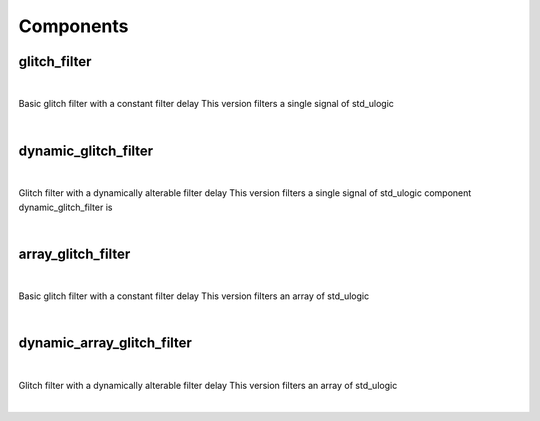 .. Generated from ../rtl/extras/glitch_filtering.vhdl on 2017-04-20 23:04:37.082767
.. vhdl:package:: glitch_filtering


Components
----------


glitch_filter
~~~~~~~~~~~~~

.. symbolator::

  component glitch_filter is
  generic (
    FILTER_CYCLES : positive;
    RESET_ACTIVE_LEVEL : std_ulogic
  );
  port (
    Clock : in std_ulogic;
    Reset : in std_ulogic;
    Noisy : in std_ulogic;
    Filtered : out std_ulogic
  );
  end component;

|

Basic glitch filter with a constant filter delay
This version filters a single signal of std_ulogic

|


.. vhdl:entity:: glitch_filter

  :generic FILTER_CYCLES: 
  :gtype FILTER_CYCLES: positive
  :generic RESET_ACTIVE_LEVEL: 
  :gtype RESET_ACTIVE_LEVEL: std_ulogic
  :port Clock: 
  :ptype Clock: in std_ulogic
  :port Reset: 
  :ptype Reset: in std_ulogic
  :port Noisy: 
  :ptype Noisy: in std_ulogic
  :port Filtered: 
  :ptype Filtered: out std_ulogic

dynamic_glitch_filter
~~~~~~~~~~~~~~~~~~~~~

.. symbolator::

  component dynamic_glitch_filter is
  generic (
    RESET_ACTIVE_LEVEL : std_ulogic
  );
  port (
    Clock : in std_ulogic;
    Reset : in std_ulogic;
    Filter_cycles : in unsigned;
    Noisy : in std_ulogic;
    Filtered : out std_ulogic
  );
  end component;

|

Glitch filter with a dynamically alterable filter delay
This version filters a single signal of std_ulogic  component dynamic_glitch_filter is

|


.. vhdl:entity:: dynamic_glitch_filter

  :generic RESET_ACTIVE_LEVEL: 
  :gtype RESET_ACTIVE_LEVEL: std_ulogic
  :port Clock: 
  :ptype Clock: in std_ulogic
  :port Reset: 
  :ptype Reset: in std_ulogic
  :port Filter_cycles: 
  :ptype Filter_cycles: in unsigned
  :port Noisy: 
  :ptype Noisy: in std_ulogic
  :port Filtered: 
  :ptype Filtered: out std_ulogic

array_glitch_filter
~~~~~~~~~~~~~~~~~~~

.. symbolator::

  component array_glitch_filter is
  generic (
    FILTER_CYCLES : positive;
    RESET_ACTIVE_LEVEL : std_ulogic
  );
  port (
    Clock : in std_ulogic;
    Reset : in std_ulogic;
    Foo : inout std_logic;
    Noisy : in std_ulogic_vector;
    Filtered : out std_ulogic_vector;
    Bar : inout unsigned
  );
  end component;

|

Basic glitch filter with a constant filter delay
This version filters an array of std_ulogic

|


.. vhdl:entity:: array_glitch_filter

  :generic FILTER_CYCLES: 
  :gtype FILTER_CYCLES: positive
  :generic RESET_ACTIVE_LEVEL: 
  :gtype RESET_ACTIVE_LEVEL: std_ulogic
  :port Clock: 
  :ptype Clock: in std_ulogic
  :port Reset: 
  :ptype Reset: in std_ulogic
  :port Foo: 
  :ptype Foo: inout std_logic
  :port Noisy: 
  :ptype Noisy: in std_ulogic_vector
  :port Filtered: 
  :ptype Filtered: out std_ulogic_vector
  :port Bar: 
  :ptype Bar: inout unsigned

dynamic_array_glitch_filter
~~~~~~~~~~~~~~~~~~~~~~~~~~~

.. symbolator::

  component dynamic_array_glitch_filter is
  generic (
    RESET_ACTIVE_LEVEL : std_ulogic
  );
  port (
    Clock : in std_ulogic;
    Reset : in std_ulogic;
    Filter_cycles : in unsigned;
    Noisy : in std_ulogic_vector;
    Filtered : out std_ulogic_vector
  );
  end component;

|

Glitch filter with a dynamically alterable filter delay
This version filters an array of std_ulogic

|


.. vhdl:entity:: dynamic_array_glitch_filter

  :generic RESET_ACTIVE_LEVEL: 
  :gtype RESET_ACTIVE_LEVEL: std_ulogic
  :port Clock: 
  :ptype Clock: in std_ulogic
  :port Reset: 
  :ptype Reset: in std_ulogic
  :port Filter_cycles: 
  :ptype Filter_cycles: in unsigned
  :port Noisy: 
  :ptype Noisy: in std_ulogic_vector
  :port Filtered: 
  :ptype Filtered: out std_ulogic_vector
